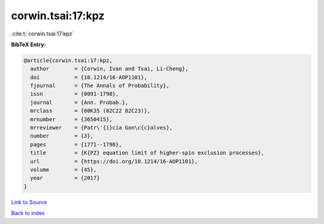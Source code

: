 corwin.tsai:17:kpz
==================

:cite:t:`corwin.tsai:17:kpz`

**BibTeX Entry:**

.. code-block:: bibtex

   @article{corwin.tsai:17:kpz,
     author        = {Corwin, Ivan and Tsai, Li-Cheng},
     doi           = {10.1214/16-AOP1101},
     fjournal      = {The Annals of Probability},
     issn          = {0091-1798},
     journal       = {Ann. Probab.},
     mrclass       = {60K35 (82C22 82C23)},
     mrnumber      = {3650415},
     mrreviewer    = {Patr\'{i}cia Gon\c{c}alves},
     number        = {3},
     pages         = {1771--1798},
     title         = {K{PZ} equation limit of higher-spin exclusion processes},
     url           = {https://doi.org/10.1214/16-AOP1101},
     volume        = {45},
     year          = {2017}
   }

`Link to Source <https://doi.org/10.1214/16-AOP1101},>`_


`Back to index <../By-Cite-Keys.html>`_
